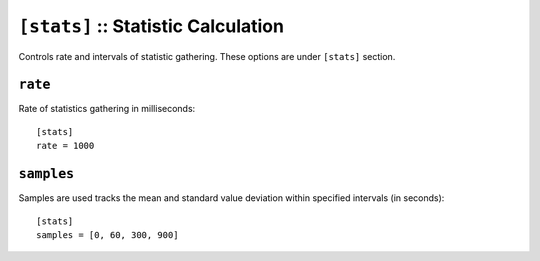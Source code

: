 .. Licensed under the Apache License, Version 2.0 (the "License"); you may not
.. use this file except in compliance with the License. You may obtain a copy of
.. the License at
..
..   http://www.apache.org/licenses/LICENSE-2.0
..
.. Unless required by applicable law or agreed to in writing, software
.. distributed under the License is distributed on an "AS IS" BASIS, WITHOUT
.. WARRANTIES OR CONDITIONS OF ANY KIND, either express or implied. See the
.. License for the specific language governing permissions and limitations under
.. the License.

.. highlight:: ini

.. _config/stats:

``[stats]`` :: Statistic Calculation
====================================

Controls rate and intervals of statistic gathering. These options are under
``[stats]`` section.

.. _config/stats/rate:

``rate``
--------

Rate of statistics gathering in milliseconds::

  [stats]
  rate = 1000


.. _config/stats/samples:

``samples``
-----------

Samples are used tracks the mean and standard value deviation within specified
intervals (in seconds)::

  [stats]
  samples = [0, 60, 300, 900]

